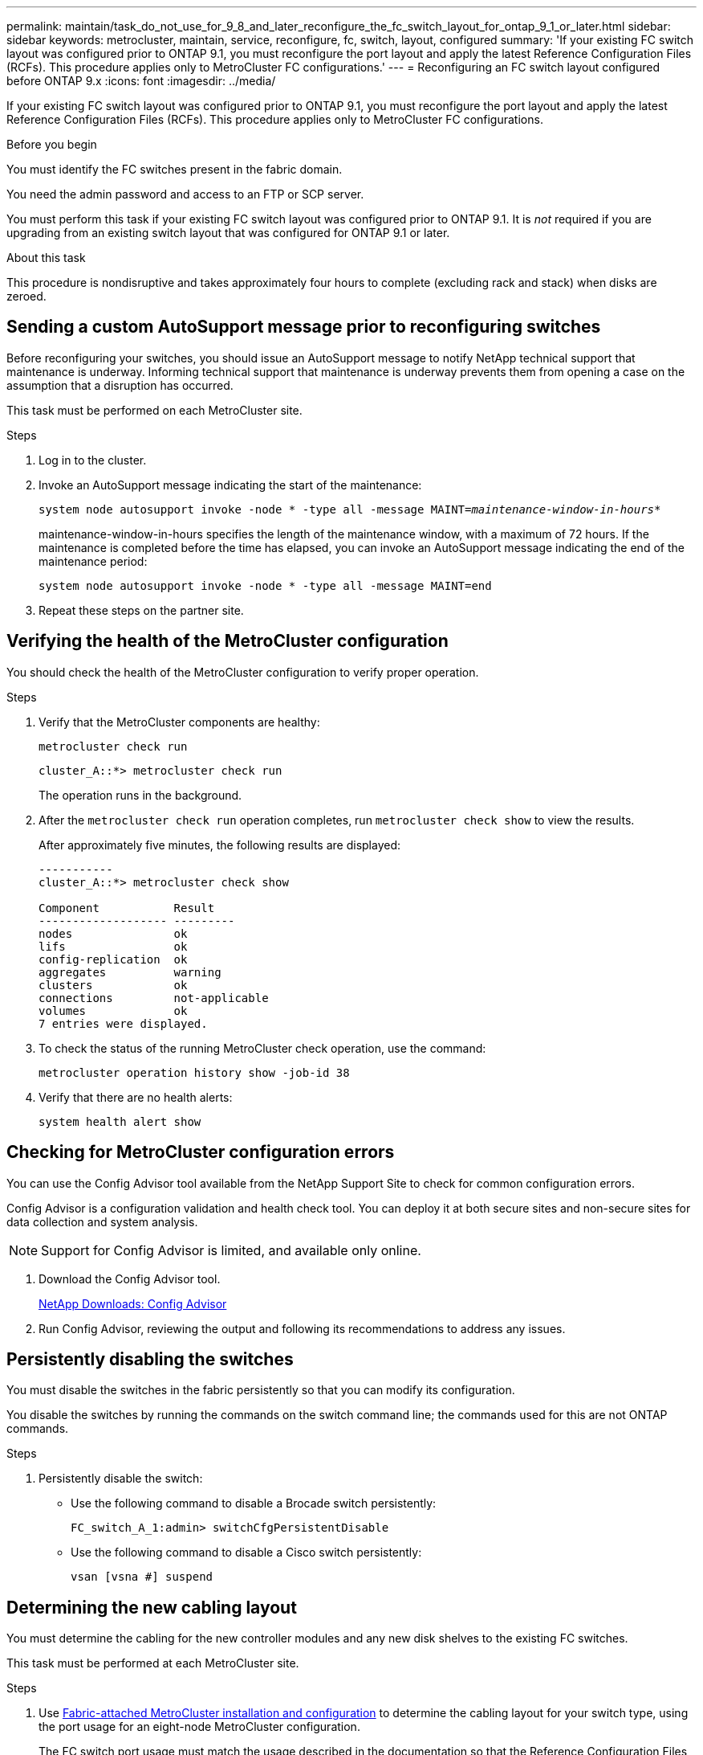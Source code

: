 ---
permalink: maintain/task_do_not_use_for_9_8_and_later_reconfigure_the_fc_switch_layout_for_ontap_9_1_or_later.html
sidebar: sidebar
keywords: metrocluster, maintain, service, reconfigure, fc, switch, layout, configured
summary: 'If your existing FC switch layout was configured prior to ONTAP 9.1, you must reconfigure the port layout and apply the latest Reference Configuration Files (RCFs). This procedure applies only to MetroCluster FC configurations.'
---
= Reconfiguring an FC switch layout configured before ONTAP 9.x
:icons: font
:imagesdir: ../media/

[.lead]
If your existing FC switch layout was configured prior to ONTAP 9.1, you must reconfigure the port layout and apply the latest Reference Configuration Files (RCFs). This procedure applies only to MetroCluster FC configurations.

.Before you begin

You must identify the FC switches present in the fabric domain.

You need the admin password and access to an FTP or SCP server.

You must perform this task if your existing FC switch layout was configured prior to ONTAP 9.1. It is _not_ required if you are upgrading from an existing switch layout that was configured for ONTAP 9.1 or later.

.About this task

This procedure is nondisruptive and takes approximately four hours to complete (excluding rack and stack) when disks are zeroed.

== Sending a custom AutoSupport message prior to reconfiguring switches

Before reconfiguring your switches, you should issue an AutoSupport message to notify NetApp technical support that maintenance is underway. Informing technical support that maintenance is underway prevents them from opening a case on the assumption that a disruption has occurred.

This task must be performed on each MetroCluster site.

.Steps
. Log in to the cluster.
. Invoke an AutoSupport message indicating the start of the maintenance:
+
`system node autosupport invoke -node * -type all -message MAINT=__maintenance-window-in-hours__*`
+
maintenance-window-in-hours specifies the length of the maintenance window, with a maximum of 72 hours. If the maintenance is completed before the time has elapsed, you can invoke an AutoSupport message indicating the end of the maintenance period:
+
`system node autosupport invoke -node * -type all -message MAINT=end`

. Repeat these steps on the partner site.

== Verifying the health of the MetroCluster configuration

You should check the health of the MetroCluster configuration to verify proper operation.

.Steps
. Verify that the MetroCluster components are healthy:
+
`metrocluster check run`
+
----
cluster_A::*> metrocluster check run

----

+
The operation runs in the background.

. After the `metrocluster check run` operation completes, run `metrocluster check show` to view the results.
+
After approximately five minutes, the following results are displayed:
+
----
-----------
cluster_A::*> metrocluster check show

Component           Result
------------------- ---------
nodes               ok
lifs                ok
config-replication  ok
aggregates          warning
clusters            ok
connections         not-applicable
volumes             ok
7 entries were displayed.
----

. To check the status of the running MetroCluster check operation, use the command:
+
`metrocluster operation history show -job-id 38`
. Verify that there are no health alerts:
+
`system health alert show`

== Checking for MetroCluster configuration errors

You can use the Config Advisor tool available from the NetApp Support Site to check for common configuration errors.

Config Advisor is a configuration validation and health check tool. You can deploy it at both secure sites and non-secure sites for data collection and system analysis.

NOTE: Support for Config Advisor is limited, and available only online.

. Download the Config Advisor tool.
+
https://mysupport.netapp.com/site/tools/tool-eula/activeiq-configadvisor[NetApp Downloads: Config Advisor^]

. Run Config Advisor, reviewing the output and following its recommendations to address any issues.

== Persistently disabling the switches

You must disable the switches in the fabric persistently so that you can modify its configuration.

You disable the switches by running the commands on the switch command line; the commands used for this are not ONTAP commands.

.Steps
. Persistently disable the switch:
+
* Use the following command to disable a Brocade switch persistently:
+
`FC_switch_A_1:admin> switchCfgPersistentDisable`
+
* Use the following command to disable a Cisco switch persistently:
+
`vsan [vsna #] suspend`

== Determining the new cabling layout

You must determine the cabling for the new controller modules and any new disk shelves to the existing FC switches.

This task must be performed at each MetroCluster site.

.Steps

. Use https://docs.netapp.com/us-en/ontap-metrocluster/install-fc/index.html[Fabric-attached MetroCluster installation and configuration^] to determine the cabling layout for your switch type, using the port usage for an eight-node MetroCluster configuration.
+
The FC switch port usage must match the usage described in the documentation so that the Reference Configuration Files (RCFs) can be used.
+
NOTE: Do not use this procedure if the cabling cannot use RCFs.

== Applying RCF files and recabling the switches

You must apply the appropriate reference configuration (RCF) files to reconfigure your switches to accommodate the new nodes. After you apply the RCF files, you can recable the switches.

The FC switch port usage must match the usage described in the https://docs.netapp.com/us-en/ontap-metrocluster/install-fc/index.html[Fabric-attached MetroCluster installation and configuration^] so that the RCFs can be used.

.Steps

. Locate the RCF files for your configuration.
+
You must use the RCF files that match your switch model.

. Apply the RCF files, following the directions on the Download page and adjusting the ISL settings as needed.
. Verify that the switch configuration is saved.
. Cable both of the FC-to-SAS bridges to the FC switches, using the cabling layout you created in the "`Determining the new cabling layout`" section.
. Verify that the ports are online:
 ** For Brocade switches, use the `switchshow` command.
 ** For Cisco switches, use the `show interface brief` command.
. Cable the FC-VI ports from the controllers to the switches.
. From the existing nodes, verify that the FC-VI ports are online:
+
`metrocluster interconnect adapter show`
+
`metrocluster interconnect mirror show`

== Persistently enable the switches

You must enable the switches in the fabric persistently.

.Steps
. Persistently enable the switch:
 ** For Brocade switches, use the `switchCfgPersistentenable` command.
 ** For Cisco switches, use the no `suspend` command.
The following command persistently enables a Brocade switch:
+
----
FC_switch_A_1:admin> switchCfgPersistentenable
----
+
The following command enables a Cisco switch:
+
----
vsan [vsna #]no suspend
----

== Verifying switchover, healing, and switchback

You should verify the switchover, healing, and switchback operations of the MetroCluster configuration.

. Use the procedures for negotiated switchover, healing, and switchback that are described in https://docs.netapp.com/us-en/ontap-metrocluster/disaster-recovery/concept_dr_workflow.html[MetroCluster management and disaster recovery^].

// 2024 Feb 22, GH issue 366
// BURT 1485050, 21-06-2022
